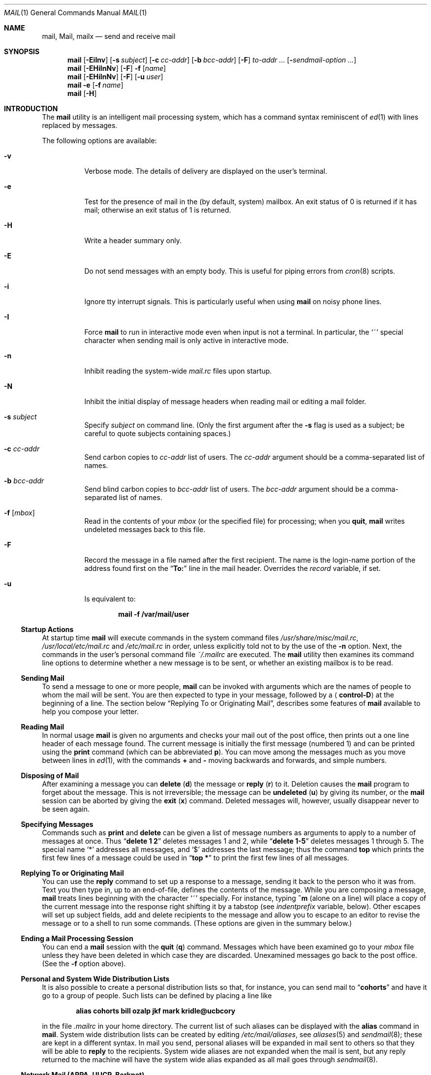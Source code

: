 .\" Copyright (c) 1980, 1990, 1993
.\"	The Regents of the University of California.  All rights reserved.
.\"
.\" Redistribution and use in source and binary forms, with or without
.\" modification, are permitted provided that the following conditions
.\" are met:
.\" 1. Redistributions of source code must retain the above copyright
.\"    notice, this list of conditions and the following disclaimer.
.\" 2. Redistributions in binary form must reproduce the above copyright
.\"    notice, this list of conditions and the following disclaimer in the
.\"    documentation and/or other materials provided with the distribution.
.\" 3. Neither the name of the University nor the names of its contributors
.\"    may be used to endorse or promote products derived from this software
.\"    without specific prior written permission.
.\"
.\" THIS SOFTWARE IS PROVIDED BY THE REGENTS AND CONTRIBUTORS ``AS IS'' AND
.\" ANY EXPRESS OR IMPLIED WARRANTIES, INCLUDING, BUT NOT LIMITED TO, THE
.\" IMPLIED WARRANTIES OF MERCHANTABILITY AND FITNESS FOR A PARTICULAR PURPOSE
.\" ARE DISCLAIMED.  IN NO EVENT SHALL THE REGENTS OR CONTRIBUTORS BE LIABLE
.\" FOR ANY DIRECT, INDIRECT, INCIDENTAL, SPECIAL, EXEMPLARY, OR CONSEQUENTIAL
.\" DAMAGES (INCLUDING, BUT NOT LIMITED TO, PROCUREMENT OF SUBSTITUTE GOODS
.\" OR SERVICES; LOSS OF USE, DATA, OR PROFITS; OR BUSINESS INTERRUPTION)
.\" HOWEVER CAUSED AND ON ANY THEORY OF LIABILITY, WHETHER IN CONTRACT, STRICT
.\" LIABILITY, OR TORT (INCLUDING NEGLIGENCE OR OTHERWISE) ARISING IN ANY WAY
.\" OUT OF THE USE OF THIS SOFTWARE, EVEN IF ADVISED OF THE POSSIBILITY OF
.\" SUCH DAMAGE.
.\"
.\"	@(#)mail.1	8.8 (Berkeley) 4/28/95
.\" $FreeBSD: src/usr.bin/mail/mail.1,v 1.18.2.12 2003/01/06 05:46:03 mikeh Exp $
.\"
.Dd February 29, 2004
.Dt MAIL 1
.Os
.Sh NAME
.Nm mail ,
.Nm Mail ,
.Nm mailx
.Nd send and receive mail
.Sh SYNOPSIS
.Nm
.Op Fl EiInv
.Op Fl s Ar subject
.Op Fl c Ar cc-addr
.Op Fl b Ar bcc-addr
.Op Fl F
.Ar to-addr ...
.Op Fl Ar sendmail-option ...
.Nm
.Op Fl EHiInNv
.Op Fl F
.Fl f
.Op Ar name
.Nm
.Op Fl EHiInNv
.Op Fl F
.Op Fl u Ar user
.Nm
.Fl e
.Op Fl f Ar name
.Nm
.Op Fl H
.Sh INTRODUCTION
The
.Nm
utility is an intelligent mail processing system, which has
a command syntax reminiscent of
.Xr ed 1
with lines replaced by messages.
.Pp
The following options are available:
.Bl -tag -width indent
.It Fl v
Verbose mode.
The details of
delivery are displayed on the user's terminal.
.It Fl e
Test for the presence of mail in the (by default, system)
mailbox.
An exit status of 0 is returned if
it has mail; otherwise an exit status of 1 is returned.
.It Fl H
Write a header summary only.
.It Fl E
Do not send messages with an empty body.
This is useful for piping errors from
.Xr cron 8
scripts.
.It Fl i
Ignore tty interrupt signals.
This is
particularly useful when using
.Nm
on noisy phone lines.
.It Fl I
Force
.Nm
to run in interactive mode even when
input is not a terminal.
In particular, the
.Ql ~
special
character when sending mail is only active in interactive mode.
.It Fl n
Inhibit reading the system-wide
.Pa mail.rc
files upon startup.
.It Fl N
Inhibit the initial display of message headers
when reading mail or editing a mail folder.
.It Fl s Ar subject
Specify
.Ar subject
on command line.
(Only the first argument after the
.Fl s
flag is used as a subject; be careful to quote subjects
containing spaces.)
.It Fl c Ar cc-addr
Send carbon copies to
.Ar cc-addr
list of users.
The
.Ar cc-addr
argument should be a comma-separated list of names.
.It Fl b Ar bcc-addr
Send blind carbon copies to
.Ar bcc-addr
list of users.
The
.Ar bcc-addr
argument should be a comma-separated list of names.
.It Fl f Op Ar mbox
Read in the contents of your
.Pa mbox
(or the specified file)
for processing; when you
.Ic quit ,
.Nm
writes undeleted messages back to this file.
.It Fl F
Record the message in a file named after the first recipient.
The name is the login-name portion of the
address found first on the
.Dq Li To:
line in the mail header.
Overrides the
.Va record
variable, if set.
.It Fl u
Is equivalent to:
.Pp
.Dl "mail -f /var/mail/user"
.El
.Ss "Startup Actions"
At startup time
.Nm
will execute commands in the system command files
.Pa /usr/share/misc/mail.rc ,
.Pa /usr/local/etc/mail.rc
and
.Pa /etc/mail.rc
in order, unless explicitly told not to by the use of the
.Fl n
option.
Next, the commands in the user's personal command file
.Pa ~/.mailrc
are executed.
The
.Nm
utility then examines its command line options to determine whether a
new message is to be sent, or whether an existing mailbox is to
be read.
.Ss "Sending Mail"
To send a message to one or more people,
.Nm
can be invoked with arguments which are the names of people to
whom the mail will be sent.
You are then expected to type in
your message, followed
by a
.Aq Li control-D
at the beginning of a line.
The section below
.Sx "Replying To or Originating Mail" ,
describes some features of
.Nm
available to help you compose your letter.
.Ss "Reading Mail"
In normal usage
.Nm
is given no arguments and checks your mail out of the
post office, then
prints out a one line header of each message found.
The current message is initially the first message (numbered 1)
and can be printed using the
.Ic print
command (which can be abbreviated
.Ic p ) .
You can move among the messages much as you move between lines in
.Xr ed 1 ,
with the commands
.Ic +
and
.Ic \-
moving backwards and forwards, and
simple numbers.
.Ss "Disposing of Mail"
After examining a message you can
.Ic delete
.Pq Ic d
the message or
.Ic reply
.Pq Ic r
to it.
Deletion causes the
.Nm
program to forget about the message.
This is not irreversible; the message can be
.Ic undeleted
.Pq Ic u
by giving its number, or the
.Nm
session can be aborted by giving the
.Ic exit
.Pq Ic x
command.
Deleted messages will, however, usually disappear never to be seen again.
.Ss "Specifying Messages"
Commands such as
.Ic print
and
.Ic delete
can be given a list of message numbers as arguments to apply
to a number of messages at once.
Thus
.Dq Li "delete 1 2"
deletes messages 1 and 2, while
.Dq Li "delete 1\-5"
deletes messages 1 through 5.
The special name
.Ql *
addresses all messages, and
.Ql $
addresses
the last message; thus the command
.Ic top
which prints the first few lines of a message could be used in
.Dq Li "top *"
to print the first few lines of all messages.
.Ss "Replying To or Originating Mail"
You can use the
.Ic reply
command to
set up a response to a message, sending it back to the
person who it was from.
Text you then type in, up to an end-of-file,
defines the contents of the message.
While you are composing a message,
.Nm
treats lines beginning with the character
.Ql ~
specially.
For instance, typing
.Ic ~m
(alone on a line) will place a copy
of the current message into the response right shifting it by a tabstop
(see
.Va indentprefix
variable, below).
Other escapes will set up subject fields, add and delete recipients
to the message and allow you to escape to an editor to revise the
message or to a shell to run some commands.
(These options
are given in the summary below.)
.Ss "Ending a Mail Processing Session"
You can end a
.Nm
session with the
.Ic quit
.Pq Ic q
command.
Messages which have been examined go to your
.Pa mbox
file unless they have been deleted in which case they are discarded.
Unexamined messages go back to the post office.
(See the
.Fl f
option above).
.Ss "Personal and System Wide Distribution Lists"
It is also possible to create a personal distribution lists so that,
for instance, you can send mail to
.Dq Li cohorts
and have it go
to a group of people.
Such lists can be defined by placing a line like
.Pp
.Dl "alias cohorts bill ozalp jkf mark kridle@ucbcory"
.Pp
in the file
.Pa .mailrc
in your home directory.
The current list of such aliases can be displayed with the
.Ic alias
command in
.Nm .
System wide distribution lists can be created by editing
.Pa /etc/mail/aliases ,
see
.Xr aliases 5
and
.Xr sendmail 8 ;
these are kept in a different syntax.
In mail you send, personal aliases will be expanded in mail sent
to others so that they will be able to
.Ic reply
to the recipients.
System wide
aliases
are not expanded when the mail is sent,
but any reply returned to the machine will have the system wide
alias expanded as all mail goes through
.Xr sendmail 8 .
.Ss "Network Mail (ARPA, UUCP, Berknet)"
The
.Nm
utility has a number of options which can be set in the
.Pa .mailrc
file to alter its behavior; thus
.Dq Li "set askcc"
enables the
.Va askcc
feature.
(These options are summarized below.)
.Sh SUMMARY
(Adapted from the
.%T "Mail Reference Manual" . )
.Pp
Each command is typed on a line by itself, and may take arguments
following the command word.
The command need not be typed in its
entirety \(em the first command which matches the typed prefix is used.
For commands which take message lists as arguments, if no message
list is given, then the next message forward which satisfies the
command's requirements is used.
If there are no messages forward of
the current message, the search proceeds backwards, and if there are no
good messages at all,
.Nm
types
.Dq Li "No applicable messages"
and
aborts the command.
.Bl -tag -width indent
.It Ic \-
Print out the preceding message.
If given a numeric
argument
.Ar n ,
goes to the
.Ar n Ns 'th
previous message and prints it.
.It Ic #
ignore the remainder of the line as a comment.
.It Ic \&?
Prints a brief summary of commands.
.It Ic \&!
Executes the shell
(see
.Xr sh 1
and
.Xr csh 1 )
command which follows.
.It Ic Print
.Pq Ic P
Like
.Ic print
but also prints out ignored header fields.
See also
.Ic print , ignore
and
.Ic retain .
.It Ic Reply
.Pq Ic R
Reply to originator.
Does not reply to other
recipients of the original message.
.It Ic Type
.Pq Ic T
Identical to the
.Ic Print
command.
.It Ic alias
.Pq Ic a
With no arguments, prints out all currently-defined aliases.
With one
argument, prints out that alias.
With more than one argument, creates
a new alias or changes an old one.
.It Ic alternates
.Pq Ic alt
The
.Ic alternates
command is useful if you have accounts on several machines.
It can be used to inform
.Nm
that the listed addresses are really you.
When you
.Ic reply
to messages,
.Nm
will not send a copy of the message to any of the addresses
listed on the
.Ic alternates
list.
If the
.Ic alternates
command is given with no argument, the current set of alternative
names is displayed.
.It Ic chdir
.Pq Ic c
Changes the user's working directory to that specified, if given.
If
no directory is given, then changes to the user's login directory.
.It Ic copy
.Pq Ic co
The
.Ic copy
command does the same thing that
.Ic save
does, except that it does not mark the messages it
is used on for deletion when you
.Ic quit .
.It Ic delete
.Pq Ic d
Takes a list of messages as argument and marks them all as deleted.
Deleted messages will not be saved in
.Pa mbox ,
nor will they be available for most other commands.
.It Ic dp
(also
.Ic dt )
Deletes the current message and prints the next message.
If there is no next message,
.Nm
says
.Dq Li "at EOF" .
.It Ic edit
.Pq Ic e
Takes a list of messages and points the text editor at each one in
turn.
On return from the editor, the message is read back in.
.It Ic exit
.Ic ( ex
or
.Ic x )
Effects an immediate return to the shell without
modifying the user's system mailbox, his
.Pa mbox
file, or his edit file in
.Fl f .
.It Ic file
.Pq Ic fi
The same as
.Ic folder .
.It Ic folders
List the names of the folders in your folder directory.
.It Ic folder
.Pq Ic fo
The
.Ic folder
command switches to a new mail file or folder.
With no
arguments, it tells you which file you are currently reading.
If you give it an argument, it will write out changes (such
as deletions) you have made in the current file and read in
the new file.
Some special conventions are recognized for
the name.
.Ql #
means the previous file,
.Ql %
means your system mailbox,
.Dq Li % Ns Ar user
means user's system mailbox,
.Ql &
means your
.Pa mbox
file, and
.Dq Li + Ns Ar folder
means a file in your folder
directory.
.It Ic from
.Pq Ic f
Takes a list of messages and prints their message headers.
.It Ic headers
.Pq Ic h
Lists the current range of headers, which is an 18-message group.
If
a
.Ql +
argument is given, then the next 18-message group is printed, and if
a
.Ql \-
argument is given, the previous 18-message group is printed.
.It Ic help
A synonym for
.Ic \&? .
.It Ic hold
.Ic ( ho ,
also
.Ic preserve )
Takes a message list and marks each
message therein to be saved in the
user's system mailbox instead of in
.Pa mbox .
Does not override the
.Ic delete
command.
.It Ic ignore
Add the list of header fields named to the
.Ar ignored list .
Header fields in the ignore list are not printed
on your terminal when you print a message.
This
command is very handy for suppression of certain machine-generated
header fields.
The
.Ic Type
and
.Ic Print
commands can be used to print a message in its entirety, including
ignored fields.
If
.Ic ignore
is executed with no arguments, it lists the current set of
ignored fields.
.It Ic inc
Incorporate any new messages that have arrived while mail
is being read.
The new messages are added to the end of the message list,
and the current message is reset to be the first new mail message.
This does not renumber the existing message list, nor
does it cause any changes made so far to be saved.
.It Ic mail
.Pq Ic m
Takes as argument login names and distribution group names and sends
mail to those people.
.It Ic mbox
Indicate that a list of messages be sent to
.Pa mbox
in your home directory when you quit.
This is the default
action for messages if you do
.Em not
have the
.Ic hold
option set.
.It Ic more
.Pq Ic mo
Takes a list of messages and invokes the pager on that list.
.It Ic next
.Ic ( n ,
like
.Ic +
or
.Tn CR )
Goes to the next message in sequence and types it.
With an argument list, types the next matching message.
.It Ic preserve
.Pq Ic pre
A synonym for
.Ic hold .
.It Ic print
.Pq Ic p
Takes a message list and types out each message on the user's terminal.
.It Ic quit
.Pq Ic q
Terminates the session, saving all undeleted, unsaved messages in
the user's
.Pa mbox
file in his login directory, preserving all messages marked with
.Ic hold
or
.Ic preserve
or never referenced
in his system mailbox, and removing all other messages from his system
mailbox.
If new mail has arrived during the session, the message
.Dq Li "You have new mail"
is given.
If given while editing a
mailbox file with the
.Fl f
flag, then the edit file is rewritten.
A return to the shell is
effected, unless the rewrite of edit file fails, in which case the user
can escape with the
.Ic exit
command.
.It Ic reply
.Pq Ic r
Takes a message list and sends mail to the sender and all
recipients of the specified message.
The default message must not be deleted.
.It Ic respond
A synonym for
.Ic reply .
.It Ic retain
Add the list of header fields named to the
.Em "retained list" .
Only the header fields in the retained list
are shown on your terminal when you print a message.
All other header fields are suppressed.
The
.Ic type
and
.Ic print
commands can be used to print a message in its entirety.
If
.Ic retain
is executed with no arguments, it lists the current set of
retained fields.
.It Ic save
.Pq Ic s
Takes a message list and a filename and appends each message in
turn to the end of the file.
The filename in quotes, followed by the line
count and character count is echoed on the user's terminal.
.It Ic set
.Pq Ic se
With no arguments, prints all variable values.
Otherwise, sets
option.
Arguments are of the form
.Ar option Ns Li = Ns Ar value
(no space before or after
.Ql = )
or
.Ar option .
Quotation marks may be placed around any part of the assignment statement to
quote blanks or tabs, i.e.\&
.Dq Li "set indentprefix=\*q->\*q"
.It Ic saveignore
.Ic Saveignore
is to
.Ic save
what
.Ic ignore
is to
.Ic print
and
.Ic type .
Header fields thus marked are filtered out when
saving a message by
.Ic save
or when automatically saving to
.Pa mbox .
.It Ic saveretain
.Ic Saveretain
is to
.Ic save
what
.Ic retain
is to
.Ic print
and
.Ic type .
Header fields thus marked are the only ones saved
with a message when saving by
.Ic save
or when automatically saving to
.Pa mbox .
.Ic Saveretain
overrides
.Ic saveignore .
.It Ic shell
.Pq Ic sh
Invokes an interactive version of the shell.
.It Ic size
Takes a message list and prints out the size in characters of each
message.
.It Ic source
The
.Ic source
command reads
commands from a file.
.It Ic top
Takes a message list and prints the top few lines of each.
The number of
lines printed is controlled by the variable
.Va toplines
and defaults to 5.
.It Ic type
.Pq Ic t
A synonym for
.Ic print .
.It Ic unalias
Takes a list of names defined by
.Ic alias
commands and discards the remembered groups of users.
The group names
no longer have any significance.
.It Ic undelete
.Pq Ic u
Takes a message list and marks each message as
.Em not
being deleted.
.It Ic unread
.Pq Ic U
Takes a message list and marks each message as
.Em not
having been read.
.It Ic unset
Takes a list of option names and discards their remembered values;
the inverse of
.Ic set .
.It Ic visual
.Pq Ic v
Takes a message list and invokes the display editor on each message.
.It Ic write
.Pq Ic w
Similar to
.Ic save ,
except that
.Em only
the message body
.Em ( without
the header) is saved.
Extremely useful for such tasks as sending and receiving source
program text over the message system.
.It Ic xit
.Pq Ic x
A synonym for
.Ic exit .
.It Ic z
The
.Nm
utility presents message headers in windowfuls as described under the
.Ic headers
command.
You can move
.Nm Ns 's
attention forward to the next window with the
.Ic z
command.
Also, you can move to the previous window by using
.Ic z\- .
.El
.Ss Tilde/Escapes
Here is a summary of the tilde escapes,
which are used when composing messages to perform
special functions.
Tilde escapes are only recognized at the beginning
of lines.
The name
.Dq "tilde escape"
is somewhat of a misnomer since the actual escape character can be set
by the option
.Va escape .
.Bl -tag -width indent
.It Ic ~a
Inserts the autograph string from the sign= option into the message.
.It Ic ~A
Inserts the autograph string from the Sign= option into the message.
.It Ic ~b Ar name ...
Add the given names to the list of carbon copy recipients but do not make
the names visible in the Cc: line
.Dq ( blind
carbon copy).
.It Ic ~c Ar name ...
Add the given names to the list of carbon copy recipients.
.It Ic ~d
Read the file
.Pa dead.letter
from your home directory into the message.
.It Ic ~e
Invoke the text editor on the message collected so far.
After the
editing session is finished, you may continue appending text to the
message.
.It Ic ~f Ar messages
Read the named messages into the message being sent.
If no messages are specified, read in the current message.
Message headers currently being ignored (by the
.Ic ignore
or
.Ic retain
command) are not included.
.It Ic ~F Ar messages
Identical to
.Ic ~f ,
except all message headers are included.
.It Ic ~h
Edit the message header fields by typing each one in turn and allowing
the user to append text to the end or modify the field by using the
current terminal erase and kill characters.
.It Ic ~i Ar string
Inserts the value of the named option into the text of the message.
.It Ic ~m Ar messages
Read the named messages into the message being sent, indented by a
tab or by the value of
.Va indentprefix .
If no messages are specified,
read the current message.
Message headers currently being ignored (by the
.Ic ignore
or
.Ic retain
command) are not included.
.It Ic ~M Ar messages
Identical to
.Ic ~m ,
except all message headers are included.
.It Ic ~p
Print out the message collected so far, prefaced by the message header
fields.
.It Ic ~q
Abort the message being sent, copying the message to
.Pa dead.letter
in your home directory if
.Va save
is set.
.It Ic ~r Ar filename , Ic ~r Li \&! Ns Ar command
.It Ic ~< Ar filename , Ic ~< Li \&! Ns Ar command
Read the named file into the message.
If the argument begins with a
.Ql \&! ,
the rest of the string is taken as an arbitrary system command and is
executed, with the standard output inserted into the message.
.It Ic ~R Ar string
Use
.Ar string
as the Reply-To field.
.It Ic ~s Ar string
Cause the named string to become the current subject field.
.It Ic ~t Ar name ...
Add the given names to the direct recipient list.
.It Ic ~v
Invoke an alternative editor (defined by the
.Ev VISUAL
environment variable) on the
message collected so far.
Usually, the alternative editor will be a
screen editor.
After you quit the editor, you may resume appending
text to the end of your message.
.It Ic ~w Ar filename
Write the message onto the named file.
.It Ic ~x
Exits as with
.Ic ~q ,
except the message is not saved in
.Pa dead.letter .
.It Ic ~! Ar command
Execute the indicated shell command, then return to the message.
.It Ic ~| Ar command , Ic ~^ Ar command
Pipe the message through the command as a filter.
If the command gives
no output or terminates abnormally, retain the original text of the
message.
The command
.Xr fmt 1
is often used as
.Ar command
to rejustify the message.
.It Ic ~: Ar mail-command , Ic ~_ Ar mail-command
Execute the given
.Nm
command.
Not all commands, however, are allowed.
.It Ic ~.
Simulate end-of-file on input.
.It Ic ~?
Print a summary of the available command escapes.
.It Ic ~~ Ar string
Insert the string of text in the message prefaced by a single
.Ql ~ .
If
you have changed the escape character, then you should double
that character in order to send it.
.El
.Ss "Mail Options"
Options can be set with the
.Ic set
command
and can be disabled with the
.Ic unset
or
.Ic set Cm no Ns Ar name
commands.
Options may be either binary, in which case it is only
significant to see whether they are set or not; or string, in which
case the actual value is of interest.
If an option is not set,
.Nm
will look for an environment variable of the same name.
The available options include the following:
.Bl -tag -width indent
.It Va append
Causes messages saved in
.Pa mbox
to be appended to the end rather than prepended.
This should always be set (preferably in one of the system-wide
.Pa mail.rc
files).
Default is
.Va noappend .
.It Va ask , asksub
Causes
.Nm
to prompt you for the subject of each message you send.
If
you respond with simply a newline, no subject field will be sent.
Default is
.Va asksub .
.It Va askbcc
Causes you to be prompted for additional blind carbon copy recipients at the
end of each message.
Responding with a newline indicates your
satisfaction with the current list.
Default is
.Va noaskbcc .
.It Va askcc
Causes you to be prompted for additional carbon copy recipients at the
end of each message.
Responding with a newline indicates your
satisfaction with the current list.
Default is
.Va noaskcc .
.It Va autoinc
Causes new mail to be automatically incorporated when it arrives.
Setting this is similar to issuing the
.Ic inc
command at each prompt, except that the current message is not
reset when new mail arrives.
Default is
.Va noautoinc .
.It Va autoprint
Causes the
.Ic delete
command to behave like
.Ic dp ;
thus, after deleting a message, the next one will be typed
automatically.
Default is
.Va noautoprint .
.It Va crt
The valued option
.Va crt
is used as a threshold to determine how long a message must
be before
.Ev PAGER
is used to read it.
If
.Va crt
is set without a value,
then the height of the terminal screen stored in the system
is used to compute the threshold (see
.Xr stty 1 ) .
Default is
.Va nocrt .
.It Va debug
Setting the binary option
.Va debug
is the same as specifying
.Fl d
on the command line and causes
.Nm
to output all sorts of information useful for debugging
.Nm .
Default is
.Va nodebug .
.It Va dot
The binary option
.Va dot
causes
.Nm
to interpret a period alone on a line as the terminator
of a message you are sending.
Default is
.Va nodot .
.It Va escape
If defined, the first character of this option gives the character to
use in place of
.Ql ~
to denote escapes.
.It Va flipr
Reverses the sense of
.Ic reply
and
.Ic Reply
commands.
Default is
.Va noflipr .
.It Va folder
The name of the directory to use for storing folders of
messages.
If this name begins with a
.Ql / ,
.Nm
considers it to be an absolute pathname; otherwise, the
folder directory is found relative to your home directory.
.It Va header
If defined, initially display message headers when reading mail or
editing a mail folder.
Default is
.Va header .
This option can be disabled by giving the
.Fl N
flag on the command line.
.It Va hold
This option is used to hold messages in the system mailbox
by default.
Default is
.Va nohold .
.It Va ignore
Causes interrupt signals from your terminal to be ignored and echoed as
.Li @ Ns 's.
Default is
.Va noignore .
.It Va ignoreeof
An option related to
.Va dot
is
.Va ignoreeof
which makes
.Nm
refuse to accept a
.Aq Li control-D
as the end of a message.
.Ar Ignoreeof
also applies to
.Nm
command mode.
Default is
.Va noignoreeof .
.It Va indentprefix
String used by the
.Ic ~m
tilde escape for indenting messages, in place of
the normal tab character
.Pq Li ^I .
Be sure to quote the value if it contains
spaces or tabs.
.It Va metoo
Usually, when a group is expanded that contains the sender, the sender
is removed from the expansion.
Setting this option causes the sender
to be included in the group.
Default is
.Va nometoo .
.It Va quiet
Suppresses the printing of the version when first invoked.
Default is
.Va noquiet .
.It Va record
If defined, gives the pathname of the file used to record all outgoing
mail.
If not defined, outgoing mail is not saved.
Default is
.Va norecord .
.It Va Replyall
Reverses the sense of
.Ic reply
and
.Ic Reply
commands.
Default is
.Va noReplyall .
.It Va save
If this option is set, and you abort a message with two
.Tn RUBOUT
(erase or delete),
.Nm
will copy the partial letter to the file
.Pa dead.letter
in your home directory.
Default is
.Va save .
.It Va searchheaders
If this option is set, then a message-list specifier in the form
.Dq Li / Ns Ar x Ns Li : Ns Ar y
will expand to all messages containing the substring
.Ar y
in the header field
.Ar x .
The string search is case insensitive.
If
.Ar x
is omitted, it will default to the
.Dq Li Subject
header field.
The form
.Dq Li /to: Ns Ar y
is a special case, and will expand
to all messages containing the substring
.Ar y
in the
.Dq Li To ,
.Dq Li Cc
or
.Dq Li Bcc
header fields.
The check for
.Qq Li "to"
is case sensitive, so that
.Dq Li /To: Ns Ar y
can be used to limit the search for
.Ar y
to just the
.Dq Li To:
field.
Default is
.Va nosearchheaders .
.It Va toplines
If defined, gives the number of lines of a message to be printed out
with the
.Ic top
command; normally, the first five lines are printed.
.It Va verbose
Setting the option
.Va verbose
is the same as using the
.Fl v
flag on the command line.
When
.Nm
runs in verbose mode,
the actual delivery of messages is displayed on the user's
terminal.
Default is
.Va noverbose .
.El
.Sh ENVIRONMENT
.Bl -tag -width ".Ev REPLYTO"
.It Ev DEAD
Pathname of the file to save partial messages to in case of interrupts
or delivery errors.
Default is
.Pa ~/dead.letter .
.It Ev EDITOR
Pathname of the text editor to use in the
.Ic edit
command and
.Ic ~e
escape.
If not defined, then a default editor is used.
.It Ev HOME
Pathname of the user's home directory.
.It Ev LISTER
Pathname of the directory lister to use in the
.Ic folders
command.
Default is
.Pa /bin/ls .
.It Ev MAIL
Location of the user's mailbox.
Default is
.Pa /var/mail .
.It Ev MAILRC
Pathname of file containing initial
.Nm
commands.
Default is
.Pa ~/.mailrc .
.It Ev MBOX
The name of the mailbox file.
It can be the name of a folder.
The default is
.Pa mbox
in the user's home directory.
.It Ev PAGER
Pathname of the program to use in the
.Ic more
command or when
.Va crt
variable is set.
The default paginator
.Xr more 1
is used if this option is not defined.
.It Ev REPLYTO
If set, will be used to initialize the Reply-To field for outgoing
messages.
.It Ev SHELL
Pathname of the shell to use in the
.Ic \&!
command and the
.Ic ~!
escape.
A default shell is used if this option is
not defined.
.It Ev VISUAL
Pathname of the text editor to use in the
.Ic visual
command and
.Ic ~v
escape.
.It Ev USER
Login name of the user executing mail.
.El
.Sh FILES
.Bl -tag -width ".Pa /usr/share/misc/mail.*help" -compact
.It Pa /var/mail/*
Post office.
.It Pa ~/mbox
User's old mail.
.It Pa ~/.mailrc
File giving initial
.Nm
commands.
This can be overridden by setting the
.Ev MAILRC
environment variable.
.It Pa /tmp/R*
Temporary files.
.It Pa /usr/share/misc/mail.*help
Help files.
.Pp
.It Pa /usr/share/misc/mail.rc
.It Pa /usr/local/etc/mail.rc
.It Pa /etc/mail.rc
System-wide initialization files.
Each file will be sourced, in order,
if it exists.
.El
.Sh SEE ALSO
.Xr fmt 1 ,
.Xr newaliases 1 ,
.Xr vacation 1 ,
.Xr aliases 5 ,
.Xr sendmail 8
.Sh HISTORY
A
.Nm
command
appeared in
.At v1 .
This man page is derived from
.%T "The Mail Reference Manual"
originally written by
.An Kurt Shoens .
.Sh BUGS
There are some flags that are not documented here.
Most are
not useful to the general user.
.Pp
Usually,
.Nm
is just a link to
.Nm Mail
and
.Nm mailx ,
which can be confusing.
.Pp
The name of the
.Ic alternates
list is incorrect English (it should be
.Dq alternatives ) ,
but is retained for compatibility.
